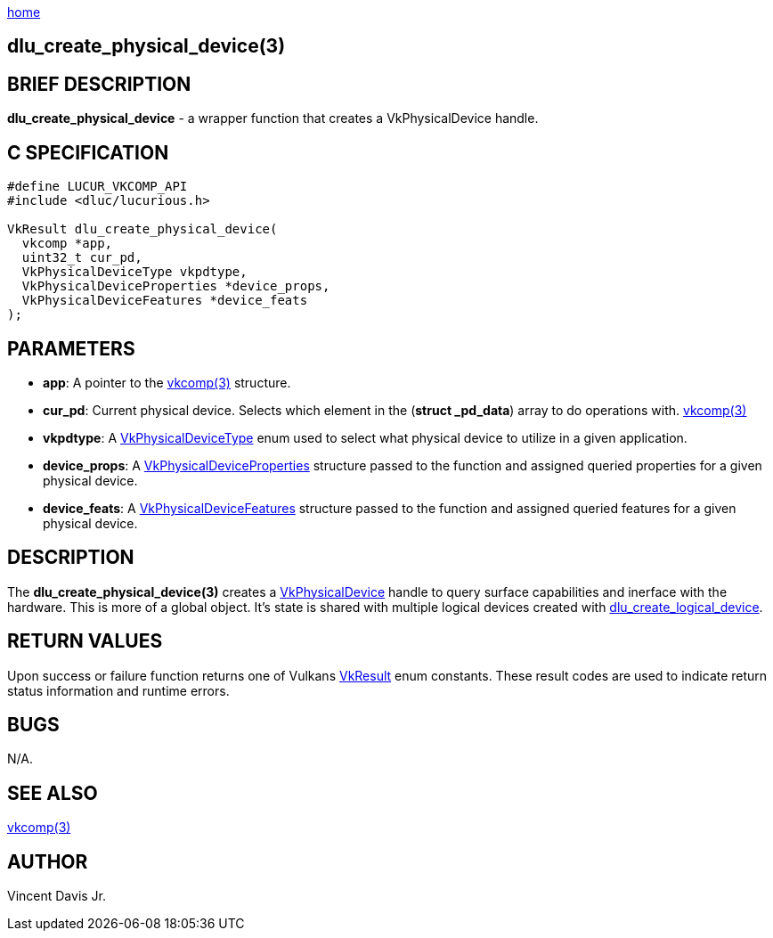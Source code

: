 :stylesheet: ../css/rubygems.css
:stylesheet: ../css/asciidoctor.css
:stylesheet: ../css/asciidoctor.min.css

link:index.html[home]

== dlu_create_physical_device(3)

== BRIEF DESCRIPTION

*dlu_create_physical_device* - a wrapper function that creates a VkPhysicalDevice handle.

== C SPECIFICATION

[source,c]
----
#define LUCUR_VKCOMP_API
#include <dluc/lucurious.h>

VkResult dlu_create_physical_device(
  vkcomp *app,
  uint32_t cur_pd,
  VkPhysicalDeviceType vkpdtype,
  VkPhysicalDeviceProperties *device_props,
  VkPhysicalDeviceFeatures *device_feats
);
----

== PARAMETERS

* *app*: A pointer to the link:vkcomp.html[vkcomp(3)] structure.
* *cur_pd*: Current physical device. Selects which element in the (*struct _pd_data*) array to do operations with. link:vkcomp.html[vkcomp(3)]   
* *vkpdtype*: A link:https://www.khronos.org/registry/vulkan/specs/1.2-extensions/man/html/VkPhysicalDeviceType.html[VkPhysicalDeviceType] enum used to select what
physical device to utilize in a given application.
* *device_props*: A link:https://www.khronos.org/registry/vulkan/specs/1.2-extensions/man/html/VkPhysicalDeviceProperties.html[VkPhysicalDeviceProperties] structure passed
to the function and assigned queried properties for a given physical device.
* *device_feats*: A link:https://www.khronos.org/registry/vulkan/specs/1.2-extensions/man/html/VkPhysicalDeviceFeatures.html[VkPhysicalDeviceFeatures] structure passed
to the function and assigned queried features for a given physical device.

== DESCRIPTION

The *dlu_create_physical_device(3)* creates a link:https://www.khronos.org/registry/vulkan/specs/1.2-extensions/man/html/VkPhysicalDevice.html[VkPhysicalDevice] handle to query surface
capabilities and inerface with the hardware. This is more of a global object. It's state is shared with multiple logical devices created with link:dlu_create_logical_device.html[dlu_create_logical_device]. 

== RETURN VALUES

Upon success or failure function returns one of Vulkans link:https://www.khronos.org/registry/vulkan/specs/1.2-extensions/man/html/VkResult.html[VkResult]
enum constants. These result codes are used to indicate return status information and runtime errors.

== BUGS

N/A.

== SEE ALSO

link:vkcomp.html[vkcomp(3)]

== AUTHOR

Vincent Davis Jr.
